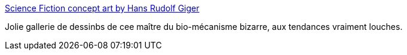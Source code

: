 :jbake-type: post
:jbake-status: published
:jbake-title: Science Fiction concept art by Hans Rudolf Giger
:jbake-tags: art,science-fiction,illustration,_mois_mai,_année_2014
:jbake-date: 2014-05-14
:jbake-depth: ../
:jbake-uri: shaarli/1400065867000.adoc
:jbake-source: https://nicolas-delsaux.hd.free.fr/Shaarli?searchterm=http%3A%2F%2Fconceptships.blogspot.com%2F2014%2F05%2Fscience-fiction-concept-art-by-hans.html&searchtags=art+science-fiction+illustration+_mois_mai+_ann%C3%A9e_2014
:jbake-style: shaarli

http://conceptships.blogspot.com/2014/05/science-fiction-concept-art-by-hans.html[Science Fiction concept art by Hans Rudolf Giger]

Jolie gallerie de dessinbs de cee maître du bio-mécanisme bizarre, aux tendances vraiment louches.
